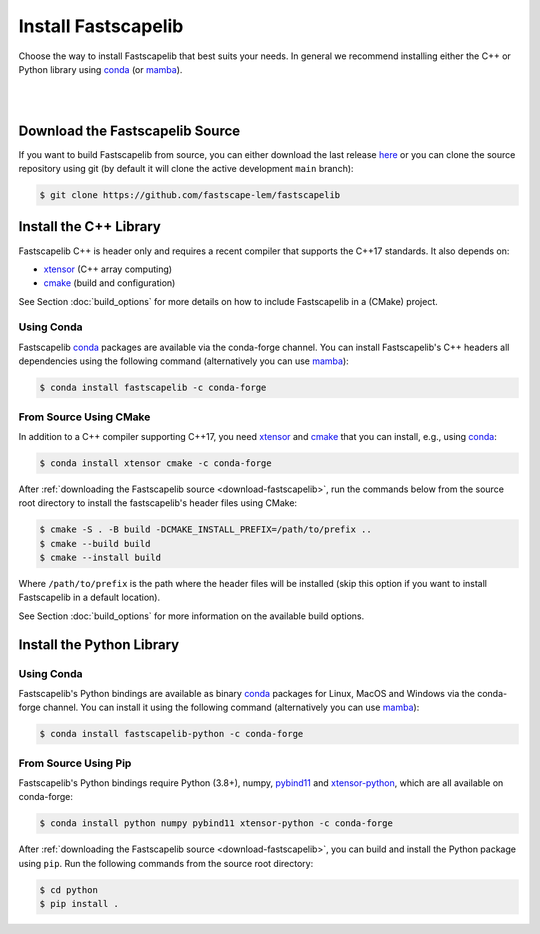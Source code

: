 .. _install:

Install Fastscapelib
====================

Choose the way to install Fastscapelib that best suits your needs. In general we
recommend installing either the C++ or Python library using conda_ (or mamba_).

|

.. |conda-logo| image:: _static/conda_logo.svg
   :width: 20%
   :height: 2ex
   :class: no-scaled-link

.. grid:: 2
   :gutter: 3

   .. grid-item-card:: C++ / |conda-logo|
       :img-top: _static/cpp_logo.svg
       :link: install-cpp-conda
       :link-type: ref
       :text-align: center

       Install the C++ (header-only) library with conda_.

   .. grid-item-card:: C++ / from source
       :img-top: _static/cpp_logo.svg
       :link: install-cpp-source
       :link-type: ref
       :text-align: center

       Download and install the C++ (header-only) library with CMake.

   .. grid-item-card:: Python / |conda-logo|
       :img-top: _static/python_logo.svg
       :link: install-python-conda
       :link-type: ref
       :text-align: center

       Install the pre-compiled Python library with conda_.

   .. grid-item-card:: Python / from source
       :img-top: _static/python_logo.svg
       :link: install-python-source
       :link-type: ref
       :text-align: center

       Download, build and install the Python library from source using Pip.

|

.. _download-fastscapelib:

Download the Fastscapelib Source
--------------------------------

If you want to build Fastscapelib from source, you can either download the last
release `here <https://github.com/fastscape-lem/fastscapelib/releases/latest>`_
or you can clone the source repository using git (by default it will clone the
active development ``main`` branch):

.. code-block:: bash

   $ git clone https://github.com/fastscape-lem/fastscapelib

.. _install-cpp:

Install the C++ Library
-----------------------

Fastscapelib C++ is header only and requires a recent compiler that supports the
C++17 standards. It also depends on:

- xtensor_ (C++ array computing)
- cmake_ (build and configuration)

See Section :doc:`build_options` for more details on how to include Fastscapelib
in a (CMake) project.

.. _install-cpp-conda:

Using Conda
~~~~~~~~~~~

Fastscapelib conda_ packages are available via the conda-forge channel. You can
install Fastscapelib's C++ headers all dependencies using the following command
(alternatively you can use mamba_):

.. code-block:: bash

   $ conda install fastscapelib -c conda-forge

.. _install-cpp-source:

From Source Using CMake
~~~~~~~~~~~~~~~~~~~~~~~

In addition to a C++ compiler supporting C++17, you need xtensor_ and cmake_
that you can install, e.g., using conda_:

.. code-block:: bash

  $ conda install xtensor cmake -c conda-forge

After :ref:`downloading the Fastscapelib source <download-fastscapelib>`, run
the commands below from the source root directory to install the fastscapelib's
header files using CMake:

.. code-block:: bash

  $ cmake -S . -B build -DCMAKE_INSTALL_PREFIX=/path/to/prefix ..
  $ cmake --build build
  $ cmake --install build

Where ``/path/to/prefix`` is the path where the header files will be installed
(skip this option if you want to install Fastscapelib in a default location).

See Section :doc:`build_options` for more information on the available build
options.

.. _install-python:

Install the Python Library
--------------------------

.. _install-python-conda:

Using Conda
~~~~~~~~~~~

Fastscapelib's Python bindings are available as binary conda_ packages for
Linux, MacOS and Windows via the conda-forge channel. You can install it using
the following command (alternatively you can use mamba_):

.. code-block:: bash

   $ conda install fastscapelib-python -c conda-forge

.. _install-python-source:

From Source Using Pip
~~~~~~~~~~~~~~~~~~~~~

Fastscapelib's Python bindings require Python (3.8+), numpy, pybind11_ and
xtensor-python_, which are all available on conda-forge:

.. code-block:: bash

  $ conda install python numpy pybind11 xtensor-python -c conda-forge

After :ref:`downloading the Fastscapelib source <download-fastscapelib>`, you
can build and install the Python package using ``pip``. Run the following
commands from the source root directory:

.. code-block:: bash

   $ cd python
   $ pip install .

.. _cmake: https://cmake.org/
.. _conda: https://conda.io/docs/
.. _mamba: https://mamba.readthedocs.io/en/latest/
.. _pybind11: https://github.com/pybind/pybind11
.. _xtensor: https://xtensor.readthedocs.io
.. _xtensor-python: https://xtensor-python.readthedocs.io
